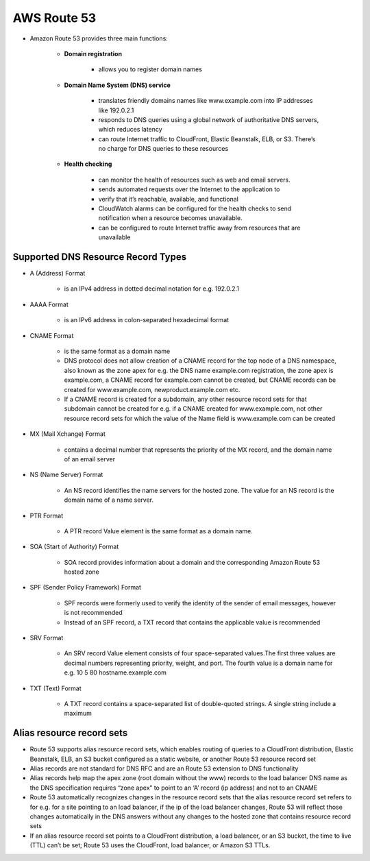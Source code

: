 AWS Route 53
============

* Amazon Route 53 provides three main functions:

	* **Domain registration**

		* allows you to register domain names

	* **Domain Name System (DNS) service**
	
		* translates friendly domains names like www.example.com into IP addresses like 192.0.2.1

		* responds to DNS queries using a global network of authoritative DNS servers, which reduces latency

		* can route Internet traffic to CloudFront, Elastic Beanstalk, ELB, or S3. There’s no charge for DNS queries to these resources

	* **Health checking**

		* can monitor the health of resources such as web and email servers.

		* sends automated requests over the Internet to the application to

		* verify that it’s reachable, available, and functional

		* CloudWatch alarms can be configured for the health checks to send notification when a resource becomes unavailable.

		* can be configured to route Internet traffic away from resources that are unavailable

Supported DNS Resource Record Types
^^^^^^^^^^^^^^^^^^^^^^^^^^^^^^^^^^^

* A (Address) Format

	* is an IPv4 address in dotted decimal notation for e.g. 192.0.2.1

* AAAA Format

	* is an IPv6 address in colon-separated hexadecimal format

* CNAME Format

	* is the same format as a domain name

	* DNS protocol does not allow creation of a CNAME record for the top node of a DNS namespace, also known as the zone apex for e.g. the DNS name example.com registration, the zone apex is example.com, a CNAME record for example.com cannot be created, but CNAME records can be created for www.example.com, newproduct.example.com etc.

	* If a CNAME record is created for a subdomain, any other resource record sets for that subdomain cannot be created for e.g. if a CNAME created for www.example.com, not other resource record sets for which the value of the Name field is www.example.com can be created

* MX (Mail Xchange) Format

	* contains a decimal number that represents the priority of the MX record, and the domain name of an email server

* NS (Name Server) Format

	* An NS record identifies the name servers for the hosted zone. The value for an NS record is the domain name of a name server.

* PTR Format

	* A PTR record Value element is the same format as a domain name.

* SOA (Start of Authority) Format

	* SOA record provides information about a domain and the corresponding Amazon Route 53 hosted zone

* SPF (Sender Policy Framework) Format

	* SPF records were formerly used to verify the identity of the sender of email messages, however is not recommended

	* Instead of an SPF record, a TXT record that contains the applicable value is recommended

* SRV Format

	* An SRV record Value element consists of four space-separated values.The first three values are decimal numbers representing priority, weight, and port. The fourth value is a domain name for e.g. 10 5 80 hostname.example.com

* TXT (Text) Format

	* A TXT record contains a space-separated list of double-quoted strings. A single string include a maximum
	
Alias resource record sets
^^^^^^^^^^^^^^^^^^^^^^^^^^

* Route 53 supports alias resource record sets, which enables routing of queries to a CloudFront distribution, Elastic Beanstalk, ELB, an S3 bucket configured as a static website, or another Route 53 resource record set

* Alias records are not standard for DNS RFC and are an Route 53 extension to DNS functionality

* Alias records help map the apex zone (root domain without the www) records to the load balancer DNS name as the DNS specification requires “zone apex” to point to an ‘A’ record (ip address) and not to an CNAME

* Route 53 automatically recognizes changes in the resource record sets that the alias resource record set refers to for e.g. for a site pointing to an load balancer, if the ip of the load balancer changes, Route 53 will reflect those changes automatically in the DNS answers without any changes to the hosted zone that contains resource record sets

* If an alias resource record set points to a CloudFront distribution, a load balancer, or an S3 bucket, the time to live (TTL) can’t be set; Route 53 uses the CloudFront, load balancer, or Amazon S3 TTLs.

